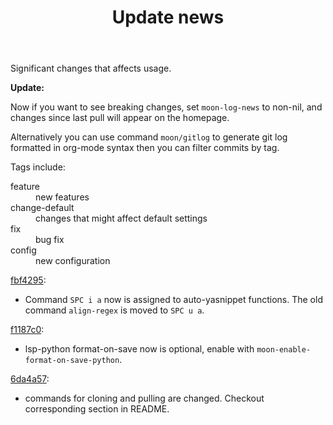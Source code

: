 #+TITLE: Update news

Significant changes that affects usage.

*Update:*

Now if you want to see breaking changes, set =moon-log-news= to non-nil,
and changes since last pull will appear on the homepage.

Alternatively you can use command =moon/gitlog= to generate git log formatted in org-mode syntax
then you can filter commits by tag.

Tags include:
- feature :: new features
- change-default :: changes that might affect default settings 
- fix :: bug fix
- config :: new configuration

[[https://github.com/casouri/lunarymacs/commit/93cd2bde07ecbd8413c5b0291b5c80b8822d035f][fbf4295]]:
- Command =SPC i a= now is assigned to auto-yasnippet functions. The old command =align-regex= is moved to =SPC u a=.

[[https://github.com/casouri/lunarymacs/commit/26cb42e4518f5ad61d1da1c42c6b563d0699b8c7][f1187c0]]:
- lsp-python format-on-save now is optional, enable with =moon-enable-format-on-save-python=.

[[https://github.com/casouri/lunarymacs/commit/6da4a57db3fd49209d56cc7bae66ba32cd9c4423][6da4a57]]:
 - commands for cloning and pulling are changed. Checkout corresponding section in README.
